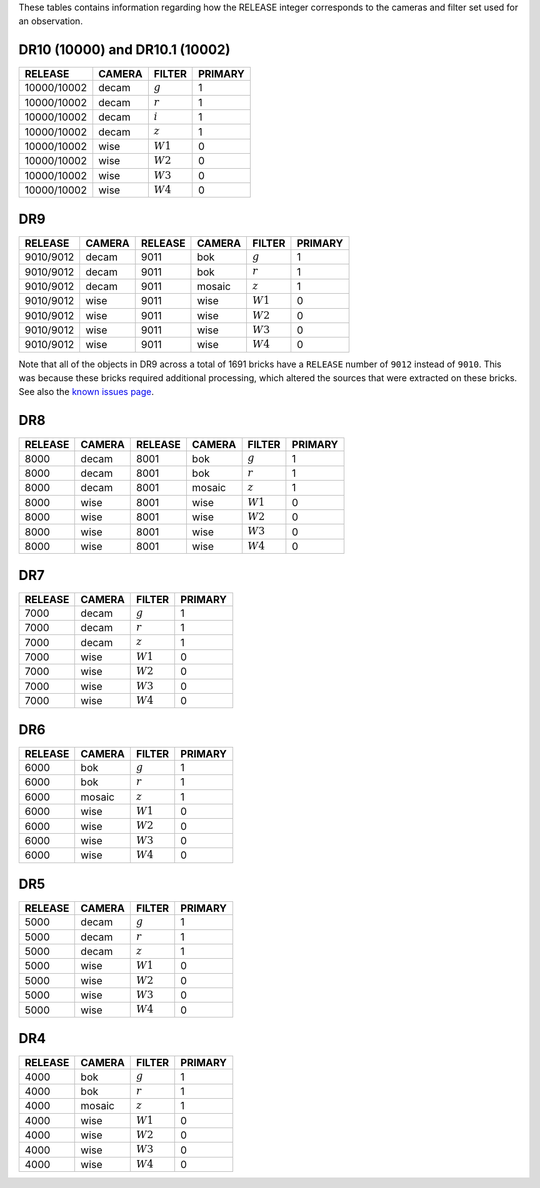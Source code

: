 .. title: Mapping RELEASE to camera and filters
.. slug: release
.. date: 2012-11-08 00:06:06
.. tags:
.. has_math: yes

.. |leq|    unicode:: U+2264 .. LESS-THAN-OR-EQUAL-TO SIGN
.. |geq|    unicode:: U+2265 .. GREATER-THAN-OR-EQUAL-TO SIGN
.. |deg|    unicode:: U+000B0 .. DEGREE SIGN
.. |g| replace:: :math:`g`
.. |r| replace:: :math:`r`
.. |i| replace:: :math:`i`
.. |z| replace:: :math:`z`
.. |W1| replace:: :math:`W1`
.. |W2| replace:: :math:`W2`
.. |W3| replace:: :math:`W3`
.. |W4| replace:: :math:`W4`


.. _`BASS`: ../bass
.. _`DECaLS`: ../decamls
.. _`MzLS`: ../mzls
.. _`DESI`: https://desi.lbl.gov

These tables contains information regarding how the RELEASE integer corresponds to the cameras and filter set used for an observation.

DR10 (10000) and DR10.1 (10002)
-------------------------------

=========== ====== ====== =======
RELEASE     CAMERA FILTER PRIMARY
=========== ====== ====== =======
10000/10002 decam  |g|    1
10000/10002 decam  |r|    1
10000/10002 decam  |i|    1
10000/10002 decam  |z|    1
10000/10002 wise   |W1|   0
10000/10002 wise   |W2|   0
10000/10002 wise   |W3|   0
10000/10002 wise   |W4|   0
=========== ====== ====== =======

DR9
---

========= ====== ========= ====== ====== =======
RELEASE	  CAMERA RELEASE   CAMERA FILTER PRIMARY
========= ====== ========= ====== ====== =======
9010/9012 decam  9011      bok    |g|    1
9010/9012 decam  9011      bok    |r|    1
9010/9012 decam  9011      mosaic |z|    1
9010/9012 wise   9011      wise   |W1|   0
9010/9012 wise   9011      wise   |W2|   0
9010/9012 wise   9011      wise   |W3|   0
9010/9012 wise   9011      wise   |W4|   0
========= ====== ========= ====== ====== =======

Note that all of the objects in DR9 across a total of 1691 bricks have a ``RELEASE`` number of ``9012``
instead of ``9010``. This was because these bricks required additional processing, which altered the
sources that were extracted on these bricks. See also the `known issues page`_.

.. _`known issues page`: ../dr9/issues#bricks-that-were-processed-using-the-burst-buffer-at-nersc

DR8
---

======= ====== ======= ====== ====== =======
RELEASE	CAMERA RELEASE CAMERA FILTER PRIMARY
======= ====== ======= ====== ====== =======
8000	decam  8001    bok    |g|    1
8000	decam  8001    bok    |r|    1
8000	decam  8001    mosaic |z|    1
8000	wise   8001    wise   |W1|   0
8000    wise   8001    wise   |W2|   0
8000	wise   8001    wise   |W3|   0
8000	wise   8001    wise   |W4|   0
======= ====== ======= ====== ====== =======

DR7
---

======= ====== ====== =======
RELEASE	CAMERA FILTER PRIMARY
======= ====== ====== =======
7000	decam  |g|    1
7000	decam  |r|    1
7000	decam  |z|    1
7000	wise   |W1|   0
7000    wise   |W2|   0
7000	wise   |W3|   0
7000	wise   |W4|   0
======= ====== ====== =======

DR6
---

======= ====== ====== =======
RELEASE	CAMERA FILTER PRIMARY
======= ====== ====== =======
6000	bok    |g|    1
6000	bok    |r|    1
6000	mosaic |z|    1
6000	wise   |W1|   0
6000    wise   |W2|   0
6000	wise   |W3|   0
6000	wise   |W4|   0
======= ====== ====== =======

DR5
---

======= ====== ====== =======
RELEASE	CAMERA FILTER PRIMARY
======= ====== ====== =======
5000	decam  |g|    1
5000	decam  |r|    1
5000	decam  |z|    1
5000	wise   |W1|   0
5000    wise   |W2|   0
5000	wise   |W3|   0
5000	wise   |W4|   0
======= ====== ====== =======

DR4
---

======= ====== ====== =======
RELEASE	CAMERA FILTER PRIMARY
======= ====== ====== =======
4000	bok    |g|    1
4000	bok    |r|    1
4000	mosaic |z|    1
4000	wise   |W1|   0
4000    wise   |W2|   0
4000	wise   |W3|   0
4000	wise   |W4|   0
======= ====== ====== =======
